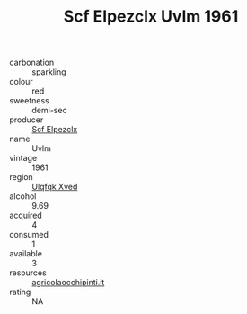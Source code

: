 :PROPERTIES:
:ID:                     bd1282e2-7e52-48b4-965b-cc5988e07b52
:END:
#+TITLE: Scf Elpezclx Uvlm 1961

- carbonation :: sparkling
- colour :: red
- sweetness :: demi-sec
- producer :: [[id:85267b00-1235-4e32-9418-d53c08f6b426][Scf Elpezclx]]
- name :: Uvlm
- vintage :: 1961
- region :: [[id:106b3122-bafe-43ea-b483-491e796c6f06][Ulqfqk Xved]]
- alcohol :: 9.69
- acquired :: 4
- consumed :: 1
- available :: 3
- resources :: [[http://www.agricolaocchipinti.it/it/vinicontrada][agricolaocchipinti.it]]
- rating :: NA


